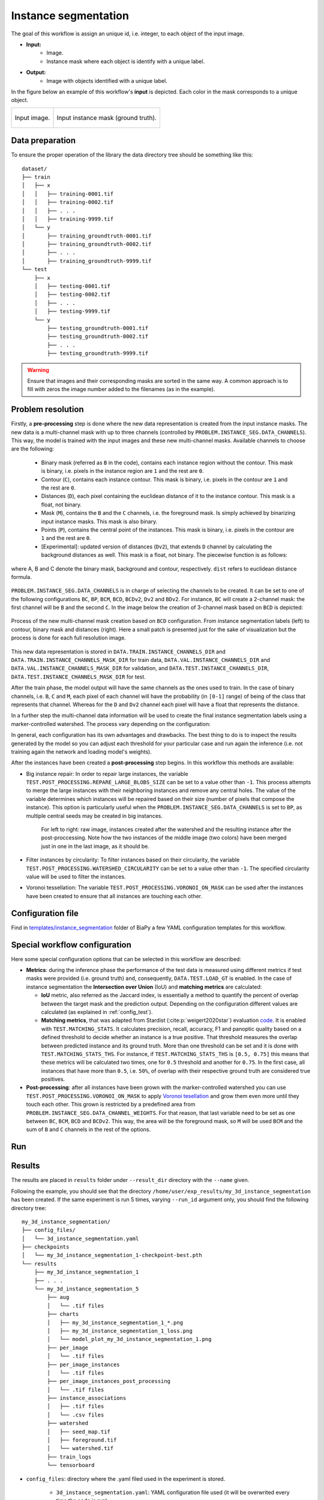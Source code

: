 .. _instance_segmentation:

Instance segmentation
---------------------


The goal of this workflow is assign an unique id, i.e. integer, to each object of the input image. 

* **Input:** 
    * Image. 
    * Instance mask where each object is identify with a unique label. 
* **Output:**
    * Image with objects identified with a unique label. 


In the figure below an example of this workflow's **input** is depicted. Each color in the mask corresponds to a unique object.

.. list-table::

  * - .. figure:: ../img/mitoem_crop.png
         :align: center

         Input image.  

    - .. figure:: ../img/mitoem_crop_mask.png
         :align: center

         Input instance mask (ground truth).


.. _instance_segmentation_data_prep:

Data preparation
~~~~~~~~~~~~~~~~

To ensure the proper operation of the library the data directory tree should be something like this: ::

    dataset/
    ├── train
    │   ├── x
    │   │   ├── training-0001.tif
    │   │   ├── training-0002.tif
    │   │   ├── . . .
    │   │   ├── training-9999.tif
    │   └── y
    │       ├── training_groundtruth-0001.tif
    │       ├── training_groundtruth-0002.tif
    │       ├── . . .
    │       ├── training_groundtruth-9999.tif
    └── test
        ├── x
        │   ├── testing-0001.tif
        │   ├── testing-0002.tif
        │   ├── . . .
        │   ├── testing-9999.tif
        └── y
            ├── testing_groundtruth-0001.tif
            ├── testing_groundtruth-0002.tif
            ├── . . .
            ├── testing_groundtruth-9999.tif

.. warning:: Ensure that images and their corresponding masks are sorted in the same way. A common approach is to fill with zeros the image number added to the filenames (as in the example). 

Problem resolution
~~~~~~~~~~~~~~~~~~

Firstly, a **pre-processing** step is done where the new data representation is created from the input instance masks. The new data is a multi-channel mask with up to three channels (controlled by ``PROBLEM.INSTANCE_SEG.DATA_CHANNELS``). This way, the model is trained with the input images and these new multi-channel masks. Available channels to choose are the following: 

  * Binary mask (referred as ``B`` in the code), contains each instance region without the contour. This mask is binary, i.e. pixels in the instance region are ``1`` and the rest are ``0``.
  * Contour (``C``), contains each instance contour. This mask is binary, i.e. pixels in the contour are ``1`` and the rest are ``0``.
  * Distances (``D``), each pixel containing the euclidean distance of it to the instance contour. This mask is a float, not binary. 
  * Mask (``M``), contains the ``B`` and the ``C`` channels, i.e. the foreground mask. Is simply achieved by binarizing input instance masks. This mask is also binary. 
  * Points (``P``), contains the central point of the instances. This mask is binary, i.e. pixels in the contour are ``1`` and the rest are ``0``. 
  * [Experimental]: updated version of distances (``Dv2``), that extends ``D`` channel by calculating the background distances as well. This mask is a float, not binary. The piecewise function is as follows:

.. figure:: ../img/Dv2_equation.svg
  :width: 300px
  :alt: Dv2 channel equation
  :align: center

  where A, B and C denote the binary mask, background and contour, respectively. ``dist`` refers to euclidean distance formula.

``PROBLEM.INSTANCE_SEG.DATA_CHANNELS`` is in charge of selecting the channels to be created. It can be set to one of the following configurations ``BC``, ``BP``, ``BCM``, ``BCD``, ``BCDv2``, ``Dv2`` and ``BDv2``. For instance, ``BC`` will create a 2-channel mask: the first channel will be ``B`` and the second  ``C``. In the image below the creation of 3-channel mask based on ``BCD`` is depicted:

.. figure:: ../img/cysto_instance_bcd_scheme.svg
  :width: 300px
  :alt: multi-channel mask creation
  :align: center

  Process of the new multi-channel mask creation based on ``BCD`` configuration. From instance segmentation labels (left) to contour, binary mask and distances (right). Here a small patch is presented just for the sake of visualization but the process is done for each full resolution image.

This new data representation is stored in ``DATA.TRAIN.INSTANCE_CHANNELS_DIR`` and ``DATA.TRAIN.INSTANCE_CHANNELS_MASK_DIR`` for train data, ``DATA.VAL.INSTANCE_CHANNELS_DIR`` and ``DATA.VAL.INSTANCE_CHANNELS_MASK_DIR`` for validation, and ``DATA.TEST.INSTANCE_CHANNELS_DIR``, ``DATA.TEST.INSTANCE_CHANNELS_MASK_DIR`` for test. 

.. seealso::

  You can modify ``PROBLEM.INSTANCE_SEG.DATA_CHANNEL_WEIGHTS`` to control which channels the model will learn the most. For instance, in ``BCD`` setting you can set it to ``(1,1,0.5)`` for distance channel (``D``) to have half the impact during the learning process.

After the train phase, the model output will have the same channels as the ones used to train. In the case of binary channels, i.e. ``B``, ``C`` and ``M``, each pixel of each channel will have the probability (in ``[0-1]`` range) of being of the class that represents that channel. Whereas for the ``D`` and ``Dv2`` channel each pixel will have a float that represents the distance.

In a further step the multi-channel data information will be used to create the final instance segmentation labels using a marker-controlled watershed. The process vary depending on the configuration:

.. tabs::

   .. tab:: ``BC``, ``BCM`` and ``BCD``
        
      * First, seeds are created based on ``B``, ``C`` and ``D`` (notice that depending on the configuration selected not all of them will be present). For that, each channel is binarized using different thresholds: ``PROBLEM.INSTANCE_SEG.DATA_MW_TH_BINARY_MASK`` for ``B`` channel, ``PROBLEM.INSTANCE_SEG.DATA_MW_TH_CONTOUR`` for ``C`` and ``PROBLEM.INSTANCE_SEG.DATA_MW_TH_DISTANCE`` for ``D``. These thresholds will decide whether a point is labeled as a class or not. This way, the seeds are created following this formula: :: 

          seed_mask = (B > DATA_MW_TH_BINARY_MASK) * (D > DATA_MW_TH_DISTANCE) * (C < DATA_MW_TH_CONTOUR)  

        Translated to words seeds will be: all pixels part of the binary mask (``B`` channel), which will be those higher than ``PROBLEM.INSTANCE_SEG.DATA_MW_TH_BINARY_MASK``; and also in the center of each instances, i.e. higher than ``PROBLEM.INSTANCE_SEG.DATA_MW_TH_DISTANCE`` ; but not labeled as contour, i.e. less than ``PROBLEM.INSTANCE_SEG.DATA_MW_TH_CONTOUR``. 

      * After that, each instance is labeled with a unique integer, e.g. using `connected component <https://en.wikipedia.org/wiki/Connected-component_labeling>`_. Then a foreground mask is created to delimit the area in which the seeds can grow. This foreground mask is defined based on ``B`` channel using ``PROBLEM.INSTANCE_SEG.DATA_MW_TH_FOREGROUND`` and ``D`` using ``PROBLEM.INSTANCE_SEG.DATA_MW_TH_DIST_FOREGROUND``. The formula is as follows: :: 

          foreground_mask = (B > DATA_MW_TH_FOREGROUND) * (D > DATA_MW_TH_DIST_FOREGROUND) 

      * Afterwards, tiny instances are removed using ``PROBLEM.INSTANCE_SEG.DATA_REMOVE_SMALL_OBJ`` value. Finally, the seeds are grown using marker-controlled watershed over the ``B`` channel.

   .. tab:: ``BP``

      * First, seeds are created based on ``P``. For that, each channel is binarized using a threshold: ``PROBLEM.INSTANCE_SEG.TH_POINTS``. This way, the seeds are created following this formula: :: 

          seed_mask = (P > TH_POINTS)  

      * After that, each instance is labeled with a unique integer, e.g. using `connected component <https://en.wikipedia.org/wiki/Connected-component_labeling>`_. Then a foreground mask is created to delimit the area in which the seeds can grow. This foreground mask is defined based on ``B`` channel using ``PROBLEM.INSTANCE_SEG.DATA_MW_TH_FOREGROUND``. The formula is as follows: :: 

          foreground_mask = (B > DATA_MW_TH_FOREGROUND)

      * Afterwards, tiny instances are removed using ``PROBLEM.INSTANCE_SEG.DATA_REMOVE_SMALL_OBJ`` value. Finally, the seeds are grown using marker-controlled watershed over the ``B`` channel.

   .. tab:: ``BDv2``, ``BCDv2`` and ``Dv2``
      * These options are experimental. Configurations are as follows:

        * First, seeds are created based on ``B``, ``C`` and ``Dv2`` (notice that depending on the configuration selected not all of them will be present). For that, each channel is binarized using different thresholds: ``PROBLEM.INSTANCE_SEG.DATA_MW_TH_BINARY_MASK`` for ``B`` channel, ``PROBLEM.INSTANCE_SEG.DATA_MW_TH_CONTOUR`` for ``C`` and ``PROBLEM.INSTANCE_SEG.DATA_MW_TH_DISTANCE`` for ``Dv2``. These thresholds will decide whether a point is labeled as a class or not. This way, the seeds are created following this formula: :: 

            seed_mask = (B > DATA_MW_TH_BINARY_MASK) * (Dv2 < DATA_MW_TH_DISTANCE) * (C < DATA_MW_TH_CONTOUR)

          Translated to words seeds will be: all pixels part of the binary mask (``B`` channel), which will be those higher than ``PROBLEM.INSTANCE_SEG.DATA_MW_TH_BINARY_MASK``; and also in the center of each instances, i.e. less than ``PROBLEM.INSTANCE_SEG.DATA_MW_TH_DISTANCE`` ; but not labeled as contour, i.e. less than ``PROBLEM.INSTANCE_SEG.DATA_MW_TH_CONTOUR``. 

        * After that different steps are applied depending on the configuration but the key thing here is that we are not going to set a foreground mask to delimit the area in which the seeds can grow as is done in ``BC``, ``BCM`` and ``BCD`` configurations. Instead, we are going to define a background seed in ``BDv2`` and ``BCDv2`` configurations so it can grow at the same time as the rest of the seeds.

          * For ``BCDv2`` the background seed will be: ::

              background_seed = invert( dilate( (B > DATA_MW_TH_BINARY_MASK) + (C > DATA_MW_TH_CONTOUR) ) )

            Translated to words seeds will be: all pixels part of the binary mask (``B`` channel), which will be those higher than ``PROBLEM.INSTANCE_SEG.DATA_MW_TH_BINARY_MASK`` and also part of the contours, i.e. greater than ``PROBLEM.INSTANCE_SEG.DATA_MW_TH_DISTANCE`` will constitute the foreground (or all the cell). Then, the rest of the pixels of the image will be considerer as background so we can now 1) dilate that mask so it can go beyond cell region, i.e. background, and afterwards 2) invert it to obtain the background seed. 
          * For ``BDv2`` the background seed will be: ::

              background_seed = (Dv2 < DATA_MW_TH_DISTANCE) * (do not overlap with seed_mask)

            Translated to words seeds will be: all pixels part of the distance mask (``Dv2`` channel) and that dot not overlap with any of the seeds created in ``seed_mask``. 
          * For ``Dv2`` there is no way to know where the background seed is. This configuration will require the user to inspect the result so they can remove the unnecesary background instances. 
        * Afterwards, tiny instances are removed using ``PROBLEM.INSTANCE_SEG.DATA_REMOVE_SMALL_OBJ`` value. Finally, the seeds are grown using marker-controlled watershed over the ``Dv2`` channel.

In general, each configuration has its own advantages and drawbacks. The best thing to do is to inspect the results generated by the model so you can adjust each threshold for your particular case and run again the inference (i.e. not training again the network and loading model's weights). 

After the instances have been created a **post-processing** step begins. In this workflow this methods are available:

* Big instance repair: In order to repair large instances, the variable ``TEST.POST_PROCESSING.REPARE_LARGE_BLOBS_SIZE`` can be set to a value other than ``-1``. This process attempts to merge the large instances with their neighboring instances and remove any central holes. The value of the variable determines which instances will be repaired based on their size (number of pixels that compose the instance). This option is particularly useful when the ``PROBLEM.INSTANCE_SEG.DATA_CHANNELS`` is set to ``BP``, as multiple central seeds may be created in big instances.
    
    .. figure:: ../img/repair_large_blobs_postproc.png
        :width: 400px
        :align: center
        
        For left to right: raw image, instances created after the watershed and the resulting instance after the post-proccessing. Note how the two instances of the middle image (two colors) have been merged just in one in the last image, as it should be. 
        
* Filter instances by circularity: To filter instances based on their circularity, the variable ``TEST.POST_PROCESSING.WATERSHED_CIRCULARITY`` can be set to a value other than ``-1``. The specified circularity value will be used to filter the instances.
* Voronoi tessellation: The variable ``TEST.POST_PROCESSING.VORONOI_ON_MASK`` can be used after the instances have been created to ensure that all instances are touching each other. 

Configuration file
~~~~~~~~~~~~~~~~~~

Find in `templates/instance_segmentation <https://github.com/BiaPyX/BiaPy/tree/master/templates/instance_segmentation>`__ folder of BiaPy a few YAML configuration templates for this workflow. 


Special workflow configuration
~~~~~~~~~~~~~~~~~~~~~~~~~~~~~~

Here some special configuration options that can be selected in this workflow are described:

* **Metrics**: during the inference phase the performance of the test data is measured using different metrics if test masks were provided (i.e. ground truth) and, consequently, ``DATA.TEST.LOAD_GT`` is enabled. In the case of instance segmentation the **Intersection over Union** (IoU) and **matching metrics** are calculated:

  * **IoU** metric, also referred as the Jaccard index, is essentially a method to quantify the percent of overlap between the target mask and the prediction output. Depending on the configuration different values are calculated (as explained in :ref:`config_test`). 

  * **Matching metrics**, that was adapted from Stardist (:cite:p:`weigert2020star`) evaluation `code <https://github.com/stardist/stardist>`_. It is enabled with ``TEST.MATCHING_STATS``. It calculates precision, recall, accuracy, F1 and panoptic quality based on a defined threshold to decide whether an instance is a true positive. That threshold measures the overlap between predicted instance and its ground truth. More than one threshold can be set and it is done with ``TEST.MATCHING_STATS_THS``. For instance, if ``TEST.MATCHING_STATS_THS`` is ``[0.5, 0.75]`` this means that these metrics will be calculated two times, one for ``0.5`` threshold and another for ``0.75``. In the first case, all instances that have more than ``0.5``, i.e. ``50%``, of overlap with their respective ground truth are considered true positives. 

* **Post-processing**: after all instances have been grown with the marker-controlled watershed you can use ``TEST.POST_PROCESSING.VORONOI_ON_MASK`` to apply `Voronoi tesellation <https://en.wikipedia.org/wiki/Voronoi_diagram>`_ and grow them even more until they touch each other. This grown is restricted by a predefined area from ``PROBLEM.INSTANCE_SEG.DATA_CHANNEL_WEIGHTS``. For that reason, that last variable need to be set as one between ``BC``, ``BCM``, ``BCD`` and ``BCDv2``. This way, the area will be the foreground mask, so ``M`` will be used ``BCM`` and the sum of ``B`` and ``C`` channels in the rest of the options.

.. _instance_segmentation_run:

Run
~~~

.. tabs::
   .. tab:: GUI

        Select instance segmentation workflow during the creation of a new configuration file:

        .. image:: https://raw.githubusercontent.com/BiaPyX/BiaPy-GUI/main/images/gui/biapy_gui_instance_seg.jpg
            :align: center 

   .. tab:: Google Colab 
    
      Two different options depending on the image dimension: 

      .. |inst_seg_2D_colablink| image:: https://colab.research.google.com/assets/colab-badge.svg
          :target: https://colab.research.google.com/github/BiaPyX/BiaPy/blob/master/notebooks/instance_segmentation/BiaPy_2D_Instance_Segmentation.ipynb

      * 2D: |inst_seg_2D_colablink|

      .. |inst_seg_3D_colablink| image:: https://colab.research.google.com/assets/colab-badge.svg
          :target: https://colab.research.google.com/github/BiaPyX/BiaPy/blob/master/notebooks/instance_segmentation/BiaPy_3D_Instance_Segmentation.ipynb

      * 3D: |inst_seg_3D_colablink|

   .. tab:: Docker 

      `Open a terminal </get_started/faq.html#opening-a-terminal>`__ as described in :ref:`installation`. For instance, using `3d_instance_segmentation.yaml <https://github.com/BiaPyX/BiaPy/blob/master/templates/instance_segmentation/3d_instance_segmentation.yaml>`__ template file, the code can be run as follows:

      .. code-block:: bash                                                                                                    

          # Configuration file
          job_cfg_file=/home/user/3d_instance_segmentation.yaml
          # Path to the data directory
          data_dir=/home/user/data
          # Where the experiment output directory should be created
          result_dir=/home/user/exp_results
          # Just a name for the job
          job_name=my_3d_instance_segmentation
          # Number that should be increased when one need to run the same job multiple times (reproducibility)
          job_counter=1
          # Number of the GPU to run the job in (according to 'nvidia-smi' command)
          gpu_number=0

          docker run --rm \
              --gpus "device=$gpu_number" \
              --mount type=bind,source=$job_cfg_file,target=$job_cfg_file \
              --mount type=bind,source=$result_dir,target=$result_dir \
              --mount type=bind,source=$data_dir,target=$data_dir \
              BiaPyX/biapy \
                  -cfg $job_cfg_file \
                  -rdir $result_dir \
                  -name $job_name \
                  -rid $job_counter \
                  -gpu $gpu_number

      .. note:: 
          Note that ``data_dir`` must contain all the paths ``DATA.*.PATH`` and ``DATA.*.GT_PATH`` so the container can find them. For instance, if you want to only train in this example ``DATA.TRAIN.PATH`` and ``DATA.TRAIN.GT_PATH`` could be ``/home/user/data/train/x`` and ``/home/user/data/train/y`` respectively. 

   .. tab:: Command line

      `Open a terminal </get_started/faq.html#opening-a-terminal>`__ as described in :ref:`installation`. For instance, using `3d_instance_segmentation.yaml <https://github.com/BiaPyX/BiaPy/blob/master/templates/instance_segmentation/3d_instance_segmentation.yaml>`__ template file, the code can be run as follows:

      .. code-block:: bash
          
          # Configuration file
          job_cfg_file=/home/user/3d_instance_segmentation.yaml       
          # Where the experiment output directory should be created
          result_dir=/home/user/exp_results  
          # Just a name for the job
          job_name=my_3d_instance_segmentation      
          # Number that should be increased when one need to run the same job multiple times (reproducibility)
          job_counter=1
          # Number of the GPU to run the job in (according to 'nvidia-smi' command)
          gpu_number=0                   

          # Move where BiaPy installation resides
          cd BiaPy

          # Load the environment
          conda activate BiaPy_env
          source $CONDA_PREFIX/etc/conda/activate.d/env_vars.sh
          
          python -u main.py \
                --config $job_cfg_file \
                --result_dir $result_dir  \ 
                --name $job_name    \
                --run_id $job_counter  \
                --gpu $gpu_number  

      For multi-GPU training you can call BiaPy as follows:

      .. code-block:: bash
          
          gpu_number="0, 1, 2"
          python -u -m torch.distributed.run \
              --nproc_per_node=3 \
              main.py \
              --config $job_cfg_file \
              --result_dir $result_dir  \ 
              --name $job_name    \
              --run_id $job_counter  \
              --gpu $gpu_number  

      ``nproc_per_node`` need to be equal to the number of GPUs you are using (e.g. ``gpu_number`` length).
      
   
.. _instance_segmentation_results:

Results                                                                                                                 
~~~~~~~  

The results are placed in ``results`` folder under ``--result_dir`` directory with the ``--name`` given. 

Following the example, you should see that the directory ``/home/user/exp_results/my_3d_instance_segmentation`` has been created. If the same experiment is run 5 times, varying ``--run_id`` argument only, you should find the following directory tree: ::

    my_3d_instance_segmentation/
    ├── config_files/
    │   └── 3d_instance_segmentation.yaml                                                                                                           
    ├── checkpoints
    │   └── my_3d_instance_segmentation_1-checkpoint-best.pth
    └── results
        ├── my_3d_instance_segmentation_1
        ├── . . .
        └── my_3d_instance_segmentation_5
            ├── aug
            │   └── .tif files
            ├── charts
            │   ├── my_3d_instance_segmentation_1_*.png
            │   ├── my_3d_instance_segmentation_1_loss.png
            │   └── model_plot_my_3d_instance_segmentation_1.png
            ├── per_image
            │   └── .tif files
            ├── per_image_instances
            │   └── .tif files  
            ├── per_image_instances_post_processing
            │   └── .tif files 
            ├── instance_associations
            │   ├── .tif files
            │   └── .csv files                        
            ├── watershed
            │   ├── seed_map.tif
            │   ├── foreground.tif                
            │   └── watershed.tif
            ├── train_logs
            └── tensorboard

* ``config_files``: directory where the .yaml filed used in the experiment is stored. 

    * ``3d_instance_segmentation.yaml``: YAML configuration file used (it will be overwrited every time the code is run).

* ``checkpoints``: directory where model's weights are stored.

    * ``model_weights_my_3d_instance_segmentation_1.h5``: checkpoint file (best in validation) where the model's weights are stored among other information.

    * ``normalization_mean_value.npy``: normalization mean value (only created if ``DATA.NORMALIZATION.TYPE`` is ``custom``). Is saved to not calculate it everytime and to use it in inference.  
    
    * ``normalization_std_value.npy``: normalization std value (only created if ``DATA.NORMALIZATION.TYPE`` is ``custom``). Is saved to not calculate it everytime and to use it in inference. 
    
* ``results``: directory where all the generated checks and results will be stored. There, one folder per each run are going to be placed.

    * ``my_3d_instance_segmentation_1``: run 1 experiment folder. 

        * ``aug``: image augmentation samples.

        * ``charts``:  

             * ``my_3d_instance_segmentation_1_*.png``: Plot of each metric used during training.

             * ``my_3d_instance_segmentation_1_loss.png``: Loss over epochs plot (when training is done). 

             * ``model_plot_my_3d_instance_segmentation_1.png``: plot of the model.

        * ``per_image``:

            * ``.tif files``: reconstructed images from patches.   

        * ``per_image_instances``: 

            * ``.tif files``: Same as ``per_image`` but with the instances.

        * ``per_image_instances_post_processing`` (optional): 

            * ``.tif files``: Same as ``per_image_instances`` but applied post processing (e.g. Voronoi). 

        * ``point_associations``: optional. Only if ground truth was provided.

            * ``.tif files``: coloured associations per each matching threshold selected to be analised (controlled by ``TEST.MATCHING_STATS_THS_COLORED_IMG``). Green is a true positive, red is a false negative and blue is a false positive. 

            * ``.csv files``: false positives (``_fp``) and ground truth associations (``_gt_assoc``). There is a file per each matching threshold selected (controlled by ``TEST.MATCHING_STATS_THS``).  

        * ``watershed`` (optional): 

            * Created when ``PROBLEM.INSTANCE_SEG.DATA_CHECK_MW`` is enabled. Inside a folder for each test image will be created containing:
                
                * ``seed_map.tif``: initial seeds created before growing. 
            
                * ``semantic.tif``: region where the watershed will run.

                * ``foreground.tif``: foreground mask area that delimits the grown of the seeds.

        * ``train_logs``: each row represents a summary of each epoch stats. Only avaialable if training was done.

        * ``tensorboard``: Tensorboard logs.

.. note:: 

  Here, for visualization purposes, only ``my_3d_instance_segmentation_1`` has been described but ``my_3d_instance_segmentation_2``, ``my_3d_instance_segmentation_3``, ``my_3d_instance_segmentation_4`` and ``my_3d_instance_segmentation_5`` will follow the same structure.

